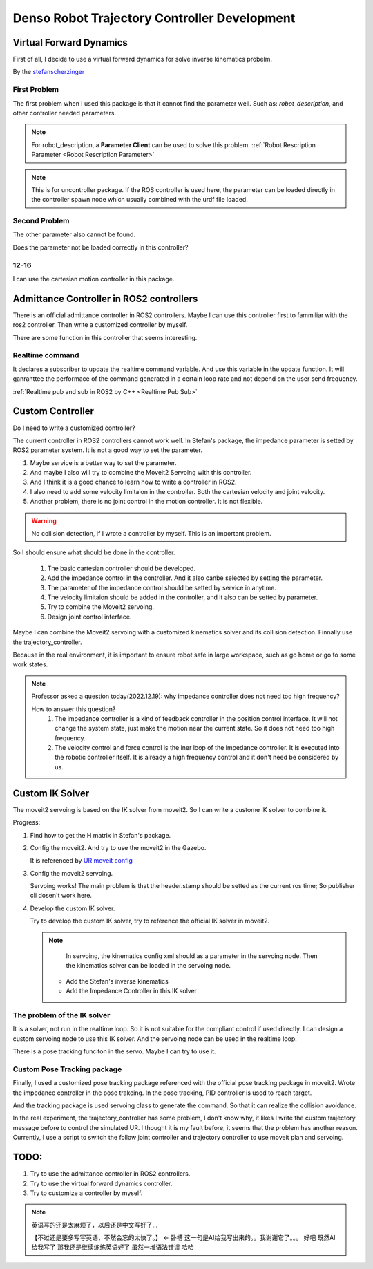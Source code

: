 Denso Robot Trajectory Controller Development
=============================================

Virtual Forward Dynamics
------------------------
First of all, I decide to use a virtual forward dynamics for solve inverse kinematics probelm.

By the `stefanscherzinger <https://github.com/fzi-forschungszentrum-informatik/cartesian_controllers>`_

First Problem 
^^^^^^^^^^^^^

The first problem when I used this package is that it cannot find the parameter well.
Such as: *robot_description*, and other controller needed parameters.

.. note:: 
    For robot_description, a **Parameter Client** can be used to solve this problem. :ref:`Robot Rescription Parameter <Robot Rescription Parameter>`

.. note:: 
    This is for uncontroller package. If the ROS controller is used here, the parameter can be loaded directly in the controller spawn node which usually combined with the urdf file loaded.

Second Problem
^^^^^^^^^^^^^^

The other parameter also cannot be found.

Does the parameter not be loaded correctly in this controller?

12-16
^^^^^

I can use the cartesian motion controller in this package.



Admittance Controller in ROS2 controllers
-----------------------------------------

There is an official admittance controller in ROS2 controllers.
Maybe I can use this controller first to fammiliar with the ros2 controller.
Then write a customized controller by myself.

There are some function in this controller that seems interesting.

Realtime command
^^^^^^^^^^^^^^^^

It declares a subscriber to update the realtime command variable. And use this variable in the update function.
It will ganranttee the performace of the command generated in a certain loop rate and not depend on the user send frequency.

:ref:`Realtime pub and sub in ROS2 by C++ <Realtime Pub Sub>`


Custom Controller
-----------------

Do I need to write a customized controller?

The current controller in ROS2 controllers cannot work well. 
In Stefan's package, the impedance parameter is setted by ROS2 parameter system. It is not a good way to set the parameter.

1. Maybe service is a better way to set the parameter.
2. And maybe I also will try to combine the Moveit2 Servoing with this controller.
3. And I think it is a good chance to learn how to write a controller in ROS2.
4. I also need to add some velocity limitaion in the controller. Both the cartesian velocity and joint velocity.
5. Another problem, there is no joint control in the motion controller. It is not flexible.
   
.. warning:: 

   No collision detection, if I wrote a controller by myself. This is an important problem.

So I should ensure what should be done in the controller.

    1. The basic cartesian controller should be developed.
    2. Add the impedance control in the controller. And it also canbe selected by setting the parameter.
    3. The parameter of the impedance control should be setted by service in anytime.
    4. The velocity limitaion should be added in the controller, and it also can be setted by parameter.
    5. Try to combine the Moveit2 servoing.
    6. Design joint control interface.

Maybe I can combine the Moveit2 servoing with a customized kinematics solver and its collision detection. Finnally use the trajectory_controller.

Because in the real environment, it is important to ensure robot safe in large workspace, such as go home or go to some work states.

.. note:: 

    Professor asked a question today(2022.12.19): why impedance controller does not need too high frequency?
    
    How to answer this question?
        1. The impedance controller is a kind of feedback controller in the position control interface. It will not change the system state, just make the motion near the current state. So it does not need too high frequency.
        2. The velocity control and force control is the iner loop of the impedance controller. It is executed into the robotic controller itself. It is already a high frequency control and it don't need be considered by us.


Custom IK Solver
----------------
The moveit2 servoing is based on the IK solver from moveit2. So I can write a custome IK solver to combine it.

Progress:

1. Find how to get the H matrix in Stefan's package.
2. Config the moveit2. And try to use the moveit2 in the Gazebo.
   
   It is referenced by `UR moveit config <https://github.com/UniversalRobots/Universal_Robots_ROS2_Driver/tree/main/ur_moveit_config>`_
   
3. Config the moveit2 servoing.
   
   Servoing works! The main problem is that the header.stamp should be setted as the current ros time; So publisher cli dosen't work here.

4. Develop the custom IK solver.
   
   Try to develop the custom IK solver, try to reference the official IK solver in moveit2. 

   .. note:: 

        In servoing, the kinematics config xml should as a parameter in the servoing node. Then the kinematics solver can be loaded in the servoing node.

    - Add the Stefan's inverse kinematics
    - Add the Impedance Controller in this IK solver

The problem of the IK solver
^^^^^^^^^^^^^^^^^^^^^^^^^^^^
   
It is a solver, not run in the realtime loop. So it is not suitable for the compliant control if used directly. 
I can design a custom servoing node to use this IK solver. And the servoing node can be used in the realtime loop.

There is a pose tracking funciton in the servo. Maybe I can try to use it.

Custom Pose Tracking package
^^^^^^^^^^^^^^^^^^^^^^^^^^^^

Finally, I used a customized pose tracking package referenced with the official pose tracking package in moveit2. Wrote the impedance controller in the pose trakcing.
In the pose tracking, PID controller is used to reach target. 

And the tracking package is used servoing class to generate the command. So that it can realize the collision avoidance.

In the real experiment, the trajectory_controller has some problem, I don't know why, it likes I write the custom trajectory message before to control the simulated UR. 
I thought it is my fault before, it seems that the problem has another reason. Currently, I use a script to switch the follow joint controller and trajectory controller to use moveit plan and servoing.


TODO:
-----

1. Try to use the admittance controller in ROS2 controllers.
2. Try to use the virtual forward dynamics controller.
3. Try to customize a controller by myself.

.. note:: 

    英语写的还是太麻烦了，以后还是中文写好了...

    【不过还是要多写写英语，不然会忘的太快了。】 <- 卧槽 这一句是AI给我写出来的。。我谢谢它了。。。
    好吧 既然AI给我写了 那我还是继续练练英语好了 虽然一堆语法错误 哈哈